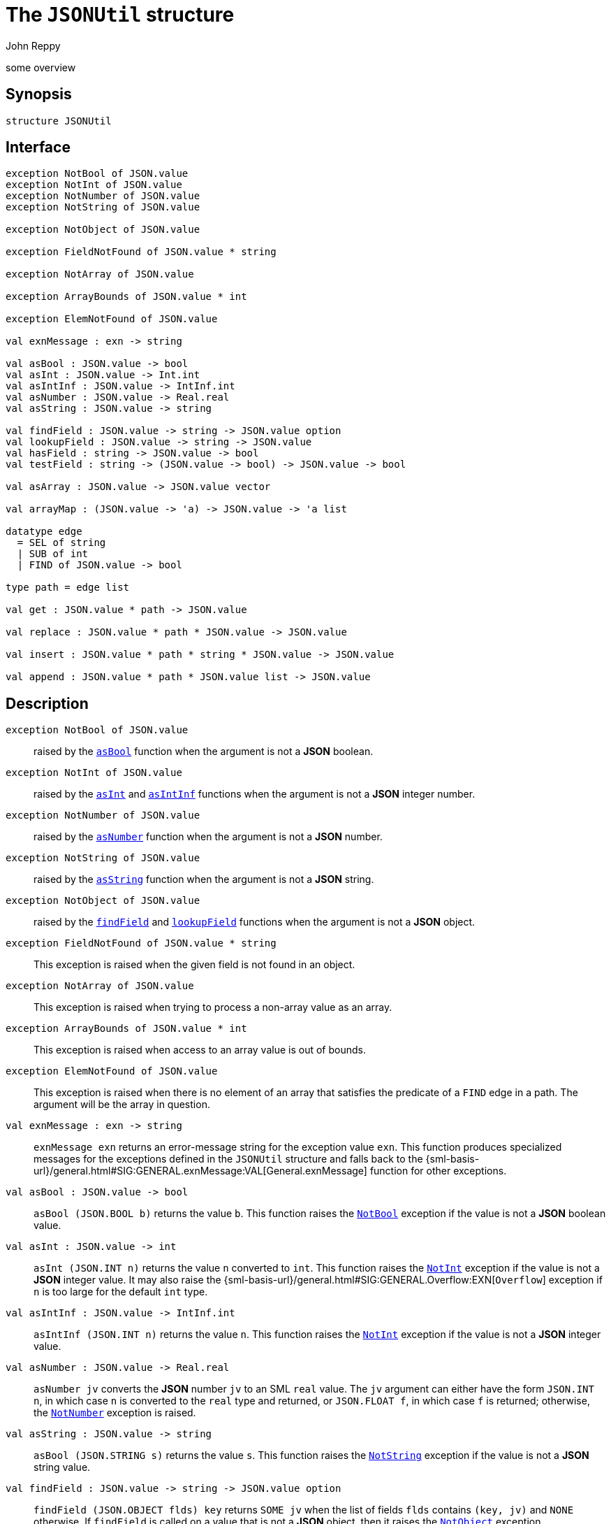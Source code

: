 = The `JSONUtil` structure
:Author: John Reppy
:Date: {release-date}
:stem: latexmath
:source-highlighter: pygments
:VERSION: {smlnj-version}

some overview

== Synopsis

[source,sml]
------------
structure JSONUtil
------------

== Interface

[source,sml]
------------
exception NotBool of JSON.value
exception NotInt of JSON.value
exception NotNumber of JSON.value
exception NotString of JSON.value

exception NotObject of JSON.value

exception FieldNotFound of JSON.value * string

exception NotArray of JSON.value

exception ArrayBounds of JSON.value * int

exception ElemNotFound of JSON.value

val exnMessage : exn -> string

val asBool : JSON.value -> bool
val asInt : JSON.value -> Int.int
val asIntInf : JSON.value -> IntInf.int
val asNumber : JSON.value -> Real.real
val asString : JSON.value -> string

val findField : JSON.value -> string -> JSON.value option
val lookupField : JSON.value -> string -> JSON.value
val hasField : string -> JSON.value -> bool
val testField : string -> (JSON.value -> bool) -> JSON.value -> bool

val asArray : JSON.value -> JSON.value vector

val arrayMap : (JSON.value -> 'a) -> JSON.value -> 'a list

datatype edge
  = SEL of string
  | SUB of int
  | FIND of JSON.value -> bool

type path = edge list

val get : JSON.value * path -> JSON.value

val replace : JSON.value * path * JSON.value -> JSON.value

val insert : JSON.value * path * string * JSON.value -> JSON.value

val append : JSON.value * path * JSON.value list -> JSON.value
------------

== Description

`[.kw]#exception# NotBool [.kw]#of# JSON.value`::
  [[exn:NotBool]]
  raised by the xref:val:asBool[`asBool`] function when the argument
  is not a *JSON* boolean.

`[.kw]#exception# NotInt [.kw]#of# JSON.value`::
  [[exn:NotInt]]
  raised by the xref:val:asInt[`asInt`] and xref:val:asIntInf[`asIntInf`]
  functions when the argument is not a *JSON* integer number.

`[.kw]#exception# NotNumber [.kw]#of# JSON.value`::
  [[exn:NotNumber]]
  raised by the xref:val:asNumber[`asNumber`] function when the argument
  is not a *JSON* number.

`[.kw]#exception# NotString [.kw]#of# JSON.value`::
  [[exn:NotString]]
  raised by the xref:val:asString[`asString`] function when the argument
  is not a *JSON* string.

`[.kw]#exception# NotObject [.kw]#of# JSON.value`::
  [[exn:NotObject]]
  raised by the xref:val:findField[`findField`] and
  xref:val:lookupField[`lookupField`] functions when the
  argument is not a *JSON* object.

`[.kw]#exception# FieldNotFound [.kw]#of# JSON.value * string`::
  [[exn:FieldNotFound]]
  This exception is raised when the given field is not found in an object.

`[.kw]#exception# NotArray [.kw]#of# JSON.value`::
  [[exn:NotArray]]
  This exception is raised when trying to process a non-array value as an array.

`[.kw]#exception# ArrayBounds [.kw]#of# JSON.value * int`::
  [[exn:ArrayBounds]]
  This exception is raised when access to an array value is out of bounds.

`[.kw]#exception# ElemNotFound [.kw]#of# JSON.value`::
  [[exn:ElemNotFound]]
  This exception is raised when there is no element of an array that satisfies
  the predicate of a `FIND` edge in a path.  The argument will be the array
  in question.

`[.kw]#val# exnMessage : exn \-> string`::
  `exnMessage exn` returns an error-message string for the exception value
  `exn`.  This function produces specialized messages for the exceptions defined
  in the `JSONUtil` structure and falls back to the
  {sml-basis-url}/general.html#SIG:GENERAL.exnMessage:VAL[General.exnMessage]
  function for other exceptions.

`[.kw]#val# asBool : JSON.value \-> bool`::
  [[val:asBool]]
  `asBool (JSON.BOOL b)` returns the value `b`.  This function raises
  the xref:exn:NotBool[`NotBool`] exception if the value is not a
  *JSON* boolean value.

`[.kw]#val# asInt : JSON.value \-> int`::
  [[val:asInt]]
  `asInt (JSON.INT n)` returns the value `n` converted to `int`.
  This function raises the xref:exn:NotInt[`NotInt`] exception if the
  value is not a *JSON* integer value.  It may also raise the
  {sml-basis-url}/general.html#SIG:GENERAL.Overflow:EXN[`Overflow`]
  exception if `n` is too large for the default `int` type.

`[.kw]#val# asIntInf : JSON.value \-> IntInf.int`::
  [[val:asIntInf]]
  `asIntInf (JSON.INT n)` returns the value `n`.
  This function raises the xref:exn:NotInt[`NotInt`] exception if the
  value is not a *JSON* integer value.

`[.kw]#val# asNumber : JSON.value \-> Real.real`::
  [[val:asNumber]]
  `asNumber jv` converts the *JSON* number `jv` to an SML `real` value.
  The `jv` argument can either have the form `JSON.INT n`, in which case
  `n` is converted to the `real` type and returned, or `JSON.FLOAT f`,
  in which case `f` is returned; otherwise, the
  xref:exn:NotNumber[`NotNumber`] exception is raised.

`[.kw]#val# asString : JSON.value \-> string`::
  [[val:asString]]
  `asBool (JSON.STRING s)` returns the value `s`.  This function raises
  the xref:exn:NotString[`NotString`] exception if the value is not a
  *JSON* string value.

`[.kw]#val# findField : JSON.value \-> string \-> JSON.value option`::
  [[val:findField]]
  `findField (JSON.OBJECT flds) key` returns `SOME jv` when the
  list of fields `flds` contains `(key, jv)` and `NONE` otherwise.
  If `findField` is called on a value that is not a *JSON* object,
  then it raises the xref:exn:NotObject[`NotObject`] exception.

`[.kw]#val# lookupField : JSON.value \-> string \-> JSON.value`::
  [[val:lookupField]]
  `lookupField (JSON.OBJECT flds) key` returns `jv` when the
  list of fields `flds` contains `(key, jv)` and raises the
  xref:exn:FieldNotFound[`FieldNotFound`] exception otherwise.
  If `lookupField` is called on a value that is not a *JSON* object,
  then it raises the xref:exn:NotObject[`NotObject`] exception.

`[.kw]#val# hasField : string \-> JSON.value \-> bool`::
  [[val:hasField]]
  `hasField key v` returns `true` when the value `v` is a *JSON* object that
  has a field with `key` as its label and `false` otherwise.

`[.kw]#val# testField : string \-> (JSON.value \-> bool) \-> JSON.value \-> bool`::
  [[val:testField]]
  `testField key pred v` returns the result of `pred jv` when
   the value `v` is a *JSON* object that contains `(key, jv)`.
   It returns `false` otherwise.

`[.kw]#val# asArray : JSON.value \-> JSON.value vector`::
  [[val:asArray]]
  `asArray jv` converts the *JSON* array value `jv` to an *SML*
  vector value.  It raises the xref:exn:NotArray[`NotArray`] exception
  when `jv` is not a *JSON* array.

`[.kw]#val# arrayMap : (JSON.value \-> 'a) \-> JSON.value \-> 'a list`::
  [[val:arrayMap]]
  map a conversion function over a JSON array to produce a list; this function
  raises the xref:exn:NotArray[`NotArray`] exception if the second argument
  is not an array.

`[.kw]#datatype# edge = ...`::
  specifies an edge of a path into a *JSON* value.
  The constructors have the following meaning:
+
--
    `SEL [.kw]#of# string`::
	`SEL key` specifies the value labeled by `key` in a *JSON* object.
    `SUB [.kw]#of# int`::
	`SUB i` specifies the ``i``th element of a *JSON* array.
    `FIND [.kw]#of# JSON.value \-> bool`::
        `FIND pred` specifies the first element of a *JSON* array that satisfies
        the given predicate.
--

`[.kw]#type# path = edge list`::
  specifies a path into a *JSON* value.

`[.kw]#val# get : JSON.value * path \-> JSON.value`::
  [[val:get]]
  `get (jv, path)` returns the component of `jv` named by `path`.  It raises
  one of the xref:exn:NotObject[`NotObject`], xref:exn:NotArray[`NotArray`],
  xref:exn:FieldNotFound[`FieldNotFound`], or xref:exn:ElemNotFound[`ElemNotFound`]
  exceptions if there is an inconsistency between the path and the structure of `jv`.

== See Also

xref:str-JSON.adoc[`JSON`],
xref:json-lib.adoc[__The JSON Library__]

